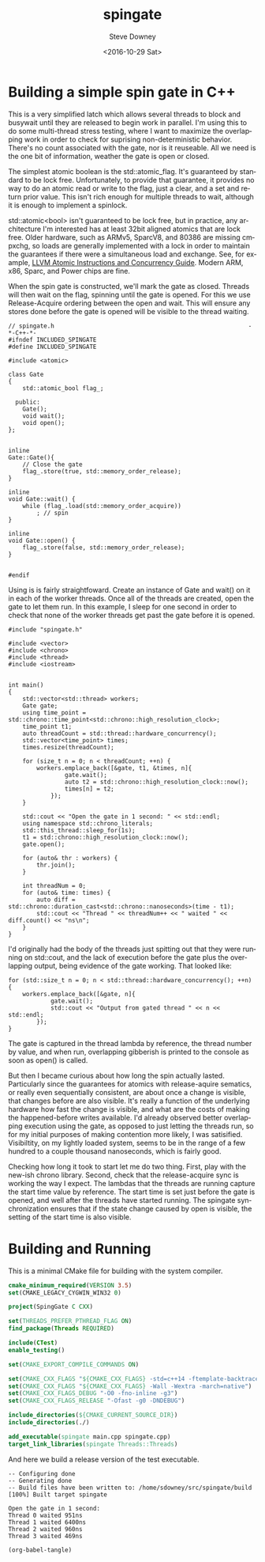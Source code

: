 #+OPTIONS: ':nil *:t -:t ::t <:t H:3 \n:nil ^:nil arch:headline author:t c:nil
#+OPTIONS: creator:comment d:(not "LOGBOOK") date:t e:t email:nil f:t inline:t
#+OPTIONS: num:t p:nil pri:nil stat:t tags:t tasks:t tex:t timestamp:t toc:nil
#+OPTIONS: todo:t |:t
#+TITLE: spingate
#+DATE: <2016-10-29 Sat>
#+AUTHOR: Steve Downey
#+EMAIL: sdowney@sdowney.org
#+LANGUAGE: en
#+SELECT_TAGS: export
#+EXCLUDE_TAGS: noexport
#+CREATOR: Emacs 24.5.1 (Org mode 8.3.6)
#+OPTIONS: html-link-use-abs-url:nil html-postamble:auto html-preamble:t
#+OPTIONS: html-scripts:t html-style:t html5-fancy:nil tex:t
#+HTML_DOCTYPE: xhtml-strict
#+HTML_CONTAINER: div
#+DESCRIPTION:
#+KEYWORDS:
#+HTML_LINK_HOME:
#+HTML_LINK_UP:
#+HTML_MATHJAX:
#+HTML_HEAD: <link href="http://sdowney.org/css/smd-zenburn.css" rel="stylesheet"></link>
#+HTML_HEAD_EXTRA:
#+SUBTITLE:
#+INFOJS_OPT:
#+LATEX_HEADER:
#+BABEL: :results output graphics :tangle yes

* Building a simple spin gate in C++

This is a very simplified latch which allows several threads to block and busywait until they are released to begin work in parallel. I'm using this to do some multi-thread stress testing, where I want to maximize the overlapping work in order to check for suprising non-deterministic behavior. There's no count associated with the gate, nor is it reuseable. All we need is the one bit of information, weather the gate is open or closed.

The simplest atomic boolean is the std::atomic_flag. It's guaranteed by standard to be lock free. Unfortunately, to provide that guarantee, it provides no way to do an atomic read or write to the flag, just a clear, and a set and return prior value. This isn't rich enough for multiple threads to wait, although it is enough to implement a spinlock.

std::atomic<bool> isn't guaranteed to be lock free, but in practice, any architecture I'm interested has at least 32bit aligned atomics that are lock free. Older hardware, such as ARMv5, SparcV8, and 80386 are missing cmpxchg, so loads are generally implemented with a lock in order to maintain the guarantees if there were a simultaneous load and exchange. See, for example, [[http://llvm.org/docs/Atomics.html][LLVM Atomic Instructions and Concurrency Guide]]. Modern ARM, x86, Sparc, and Power chips are fine.

When the spin gate is constructed, we'll mark the gate as closed. Threads will then wait on the flag, spinning until the gate is opened. For this we use Release-Acquire ordering between the open and wait. This will ensure any stores done before the gate is opened will be visible to the thread waiting.


#+HEADERS: :exports code :eval never
#+BEGIN_SRC C++
// spingate.h                                                       -*-C++-*-
#ifndef INCLUDED_SPINGATE
#define INCLUDED_SPINGATE

#include <atomic>

class Gate
{
    std::atomic_bool flag_;

  public:
    Gate();
    void wait();
    void open();
};


inline
Gate::Gate(){
    // Close the gate
    flag_.store(true, std::memory_order_release);
}

inline
void Gate::wait() {
    while (flag_.load(std::memory_order_acquire))
        ; // spin
}

inline
void Gate::open() {
    flag_.store(false, std::memory_order_release);
}


#endif
#+END_SRC


Using is is fairly straightfoward. Create an instance of Gate and wait() on it in each of the worker threads. Once all of the threads are created, open the gate to let them run. In this example, I sleep for one second in order to check that none of the worker threads get past the gate before it is opened.

#+HEADERS: :exports code :eval never
#+BEGIN_SRC C++
#include "spingate.h"

#include <vector>
#include <chrono>
#include <thread>
#include <iostream>


int main()
{
    std::vector<std::thread> workers;
    Gate gate;
    using time_point = std::chrono::time_point<std::chrono::high_resolution_clock>;
    time_point t1;
    auto threadCount = std::thread::hardware_concurrency();
    std::vector<time_point> times;
    times.resize(threadCount);

    for (size_t n = 0; n < threadCount; ++n) {
        workers.emplace_back([&gate, t1, &times, n]{
                gate.wait();
                auto t2 = std::chrono::high_resolution_clock::now();
                times[n] = t2;
            });
    }

    std::cout << "Open the gate in 1 second: " << std::endl;
    using namespace std::chrono_literals;
    std::this_thread::sleep_for(1s);
    t1 = std::chrono::high_resolution_clock::now();
    gate.open();

    for (auto& thr : workers) {
        thr.join();
    }

    int threadNum = 0;
    for (auto& time: times) {
        auto diff = std::chrono::duration_cast<std::chrono::nanoseconds>(time - t1);
        std::cout << "Thread " << threadNum++ << " waited " << diff.count() << "ns\n";
    }
}
#+END_SRC

I'd originally had the body of the threads just spitting out that they were running on std::cout, and the lack of execution before the gate  plus the overlapping output, being evidence of the gate working. That looked like:

#+HEADERS: :exports code :eval never
#+BEGIN_SRC C++
for (std::size_t n = 0; n < std::thread::hardware_concurrency(); ++n) {
    workers.emplace_back([&gate, n]{
            gate.wait();
            std::cout << "Output from gated thread " << n << std::endl;
        });
}
#+END_SRC

The gate is captured in the thread lambda by reference, the thread number by value, and when run, overlapping gibberish is printed to the console as soon as open() is called.

But then I became curious about how long the spin actually lasted. Particularly since the guarantees for atomics with release-aquire sematics, or really even sequentially consistent, are about once a change is visible, that changes before are also visible. It's really a function of the underlying hardware how fast the change is visible, and what are the costs of making the happened-before writes available. I'd already observed better overlapping execution using the gate, as opposed to just letting the threads run, so for my initial purposes of making contention more likely, I was satisified. Visibiltity, on my lightly loaded system, seems to be in the range of a few hundred to a couple thousand nanoseconds, which is fairly good.

Checking how long it took to start let me do two thing. First, play with the new-ish chrono library. Second, check that the release-acquire sync is working the way I expect. The lambdas that the threads are running capture the start time value by reference. The start time is set just before the gate is opened, and well after the threads have started running. The spingate synchronization ensures that if the state change caused by open is visible, the setting of the start time is also visible.
* Building and Running

This is a minimal CMake file for building with the system compiler.

#+HEADERS: :exports code :eval never
#+BEGIN_SRC cmake
cmake_minimum_required(VERSION 3.5)
set(CMAKE_LEGACY_CYGWIN_WIN32 0)

project(SpingGate C CXX)

set(THREADS_PREFER_PTHREAD_FLAG ON)
find_package(Threads REQUIRED)

include(CTest)
enable_testing()

set(CMAKE_EXPORT_COMPILE_COMMANDS ON)

set(CMAKE_CXX_FLAGS "${CMAKE_CXX_FLAGS} -std=c++14 -ftemplate-backtrace-limit=0")
set(CMAKE_CXX_FLAGS "${CMAKE_CXX_FLAGS} -Wall -Wextra -march=native")
set(CMAKE_CXX_FLAGS_DEBUG "-O0 -fno-inline -g3")
set(CMAKE_CXX_FLAGS_RELEASE "-Ofast -g0 -DNDEBUG")

include_directories(${CMAKE_CURRENT_SOURCE_DIR})
include_directories(./)

add_executable(spingate main.cpp spingate.cpp)
target_link_libraries(spingate Threads::Threads)
#+END_SRC

And here we build a release version of the test executable.

#+NAME: make-clean
#+BEGIN_SRC shell :exports results :results output
mkdir -p build
cd build
cmake -DCMAKE_BUILD_TYPE=Release ../
make
#+END_SRC

#+RESULTS: make-clean
: -- Configuring done
: -- Generating done
: -- Build files have been written to: /home/sdowney/src/spingate/build
: [100%] Built target spingate

#+NAME: run-main
#+BEGIN_SRC shell :exports results :results output
./build/spingate
#+END_SRC

#+RESULTS: run-main
: Open the gate in 1 second:
: Thread 0 waited 951ns
: Thread 1 waited 6400ns
: Thread 2 waited 960ns
: Thread 3 waited 469ns


#+NAME: tangle-buffer
#+HEADERS: :exports none :results none
#+BEGIN_SRC emacs-lisp
(org-babel-tangle)
#+END_SRC
